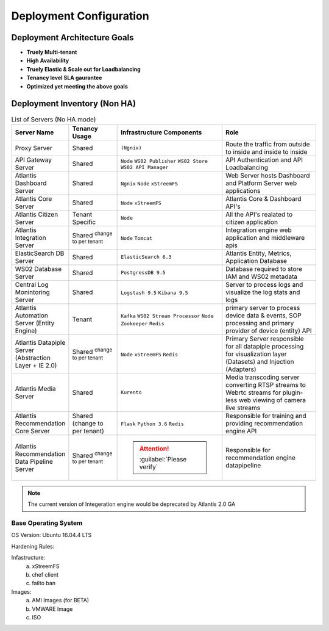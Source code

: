 ========================
Deployment Configuration
========================

Deployment Architecture Goals 
*****************************

* **Truely Multi-tenant**
* **High Availability**
* **Truely Elastic & Scale out for Loadbalancing**
* **Tenancy level SLA gaurantee** 
* **Optimized yet meeting the above goals** 


Deployment Inventory (Non HA)
*****************************

.. list-table:: List of Servers (No HA mode)
    :widths: 5 10 20 20
    :header-rows: 1
    :stub-columns: 0

    * - Server Name
      - Tenancy Usage
      - Infrastructure Components
      - Role 
    * - Proxy Server
      - Shared
      - ``(Ngnix)``
      - Route the traffic from outside to inside and inside to inside 
    * - API Gateway Server
      - Shared
      - ``Node`` ``WS02 Publisher`` ``WS02 Store`` ``WS02 API Manager``
      - API Authentication and API Loadbalancing
    * - Atlantis Dashboard Server
      - Shared
      - ``Ngnix`` ``Node`` ``xStreemFS``
      - Web Server hosts Dashboard and Platform Server web applications
    * - Atlantis Core Server
      - Shared
      - ``Node`` ``xStreemFS``
      - Atlantis Core & Dashboard API's
    * - Atlantis Citizen Server
      - Tenant Specific
      - ``Node``
      - All the API's realated to citizen application
    * - Atlantis Integration Server
      - Shared :sup:`change to per tenant`
      - ``Node`` ``Tomcat``
      - Integration engine web application and middleware apis
    * - ElasticSearch DB Server
      - Shared
      - ``ElasticSearch 6.3`` 
      - Atlantis Entity, Metrics, Application Database
    * - WS02 Database Server
      - Shared
      - ``PostgressDB 9.5`` 
      - Database required to store IAM and WS02 metadata
    * - Central Log Monintoring Server
      - Shared
      - ``Logstash 9.5`` ``Kibana 9.5`` 
      - Server to process logs and visualize the log stats and logs 
    * - Atlantis Automation Server (Entity Engine)
      - Tenant
      - ``Kafka`` ``WS02 Stream Processor`` ``Node`` ``Zookeeper`` ``Redis``
      - primary server to process device data & events, SOP processing and primary provider of device (entity) API
    * - Atlantis Datapiple Server (Abstraction Layer + IE 2.0)
      - Shared :sup:`change to per tenant`
      - ``Node`` ``xStreemFS`` ``Redis``
      - Primary Server responsible for all datapiple processing for visualization layer (Datasets) and Injection (Adapters) 
    * - Atlantis Media Server
      - Shared
      - ``Kurento``
      -  Media transcoding server converting RTSP streams to Webrtc streams for plugin-less web viewing of camera live streams
    * - Atlantis Recommendation Core Server
      - Shared (change to per  tenant)
      - ``Flask`` ``Python 3.6`` ``Redis``
      -  Responsible for training and providing recommendation engine API
    * - Atlantis Recommendation Data Pipeline Server
      - Shared :sup:`change to per tenant`
      - .. Attention:: :guilabel:`Please verify`
      -  Responsible for recommendation engine datapipeline


.. Note:: The current version of Integeration engine would be deprecated by Atlantis 2.0 GA


Base Operating System
---------------------

OS Version: Ubuntu 16.04.4 LTS

Hardening Rules: 

Infastructure:
    a) xStreemFS
    b) chef client
    c) failto ban

Images: 
    a) AMI Images (for BETA)
    b) VMWARE Image
    c) ISO

